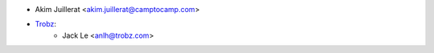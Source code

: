 * Akim Juillerat <akim.juillerat@camptocamp.com>
* `Trobz <https://trobz.com>`_:
    * Jack Le <anlh@trobz.com>
